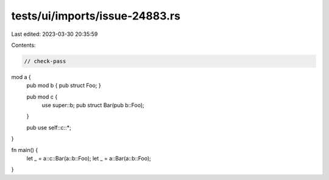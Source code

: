 tests/ui/imports/issue-24883.rs
===============================

Last edited: 2023-03-30 20:35:59

Contents:

.. code-block:: rs

    // check-pass

mod a {
    pub mod b { pub struct Foo; }

    pub mod c {
        use super::b;
        pub struct Bar(pub b::Foo);
    }

    pub use self::c::*;
}

fn main() {
    let _ = a::c::Bar(a::b::Foo);
    let _ = a::Bar(a::b::Foo);
}


